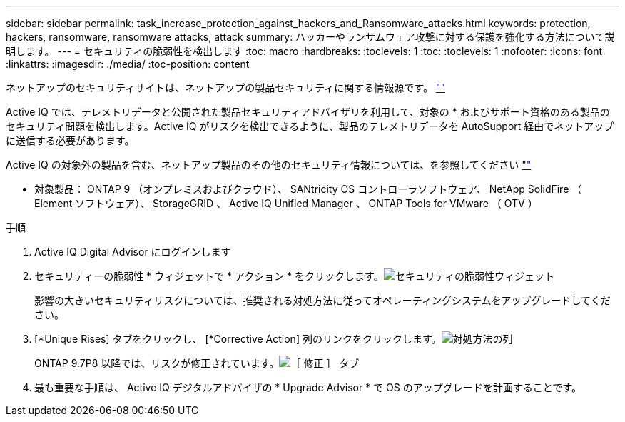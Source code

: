 ---
sidebar: sidebar 
permalink: task_increase_protection_against_hackers_and_Ransomware_attacks.html 
keywords: protection, hackers, ransomware, ransomware attacks, attack 
summary: ハッカーやランサムウェア攻撃に対する保護を強化する方法について説明します。 
---
= セキュリティの脆弱性を検出します
:toc: macro
:hardbreaks:
:toclevels: 1
:toc: 
:toclevels: 1
:nofooter: 
:icons: font
:linkattrs: 
:imagesdir: ./media/
:toc-position: content


[role="lead"]
ネットアップのセキュリティサイトは、ネットアップの製品セキュリティに関する情報源です。 link:https://security.netapp.com[""]

Active IQ では、テレメトリデータと公開された製品セキュリティアドバイザリを利用して、対象の * およびサポート資格のある製品のセキュリティ問題を検出します。Active IQ がリスクを検出できるように、製品のテレメトリデータを AutoSupport 経由でネットアップに送信する必要があります。

Active IQ の対象外の製品を含む、ネットアップ製品のその他のセキュリティ情報については、を参照してください link:https://security.netapp.com[""]

* 対象製品： ONTAP 9 （オンプレミスおよびクラウド）、 SANtricity OS コントローラソフトウェア、 NetApp SolidFire （ Element ソフトウェア）、 StorageGRID 、 Active IQ Unified Manager 、 ONTAP Tools for VMware （ OTV ）

.手順
. Active IQ Digital Advisor にログインします
. セキュリティーの脆弱性 * ウィジェットで * アクション * をクリックします。image:Security_Image 1 Ransomware attacks.png["セキュリティの脆弱性ウィジェット"]
+
影響の大きいセキュリティリスクについては、推奨される対処方法に従ってオペレーティングシステムをアップグレードしてください。

. [*Unique Rises] タブをクリックし、 [*Corrective Action] 列のリンクをクリックします。image:Corrective Action_Image 2 Ransomware attacks.png["対処方法の列"]
+
ONTAP 9.7P8 以降では、リスクが修正されています。image:Remediations_Image 3 Ransomware attacks.png["［ 修正 ］ タブ"]

. 最も重要な手順は、 Active IQ デジタルアドバイザの * Upgrade Advisor * で OS のアップグレードを計画することです。

